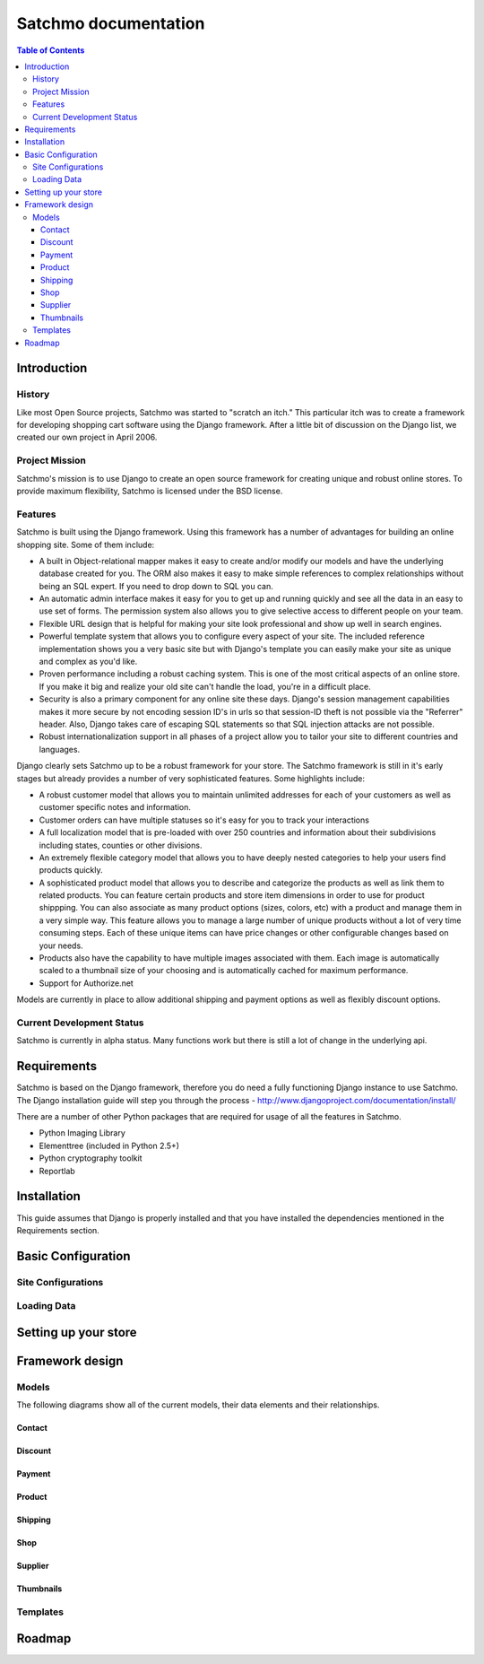 =====================
Satchmo documentation
=====================


.. contents:: Table of Contents
    
Introduction
------------

History
~~~~~~~
Like most Open Source projects, Satchmo was started to "scratch an itch."  This
particular itch was to create a framework for developing shopping cart software
using the Django framework.  After a little bit of discussion on the Django list, 
we created our own project in April 2006.

Project Mission
~~~~~~~~~~~~~~~
Satchmo's mission is to use Django to create an open source framework for creating 
unique and robust online stores. To provide maximum flexibility, Satchmo is licensed 
under the BSD license.

Features
~~~~~~~~
Satchmo is built using the Django framework.  Using this framework has a number 
of advantages for building an online shopping site.  Some of them include:

-   A built in Object-relational mapper makes it easy to create and/or modify our 
    models and have the underlying database created for you.  The ORM also makes it 
    easy to make simple references to complex relationships without being an SQL 
    expert.  If you need to drop down to SQL you can.
-   An automatic admin interface makes it easy for you to get up and running 
    quickly and see all the data in an easy to use set of forms.  The permission 
    system also allows you to give selective access to different people on your 
    team.
-   Flexible URL design that is helpful for making your site look professional 
    and show up well in search engines.
-   Powerful template system that allows you to configure every aspect of your 
    site.  The included reference implementation shows you a very basic site but 
    with Django's template you can easily make your site as unique and complex as 
    you'd like.
-   Proven performance including a robust caching system.  This is one of the 
    most critical aspects of an online store.  If you make it big and realize your 
    old site can't handle the load, you're in a difficult place.
-   Security is also a primary component for any online site these days.  
    Django's session management capabilities makes it more secure by not encoding 
    session ID's in urls so that session-ID theft is not possible via the "Referrer" header.  
    Also, Django takes care of escaping SQL statements so that SQL injection attacks are    
    not possible.
-   Robust internationalization support in all phases of a project allow you to 
    tailor your site to different countries and languages.

Django clearly sets Satchmo up to be a robust framework for your store.  The 
Satchmo framework is still in it's early stages but already provides a number 
of very sophisticated features.  Some highlights include:

-   A robust customer model that allows you to maintain unlimited addresses for 
    each of your customers as well as customer specific notes and information.
-   Customer orders can have multiple statuses so it's easy for you to track your 
    interactions
-   A full localization model that is pre-loaded with over 250 countries and 
    information about their subdivisions including states, counties or other 
    divisions.
-   An extremely flexible category model that allows you to have deeply nested 
    categories to help your users find products quickly.
-   A sophisticated product model that allows you to describe and categorize the 
    products as well as link them to related products.  You can feature certain 
    products and store item dimensions in order to use for product shippping.  You 
    can also associate as many product options (sizes, colors, etc) with a product 
    and manage them in a very simple way.  This feature allows you to manage a 
    large number of unique products without a lot of very time consuming steps.  
    Each of these unique items can have price changes or other configurable changes 
    based on your needs.
-   Products also have the capability to have multiple images associated with 
    them.  Each image is automatically scaled to a thumbnail size of your choosing 
    and is automatically cached for maximum performance.
-   Support for Authorize.net

Models are currently in place to allow additional shipping and payment options 
as well as flexibly discount options.

Current Development Status
~~~~~~~~~~~~~~~~~~~~~~~~~~
Satchmo is currently in alpha status.  Many functions work but there is still a lot
of change in the underlying api.

Requirements
------------
Satchmo is based on the Django framework, therefore you do need a fully functioning 
Django instance to use Satchmo.  The Django installation guide will step you 
through the process - http://www.djangoproject.com/documentation/install/

There are a number of other Python packages that are required for usage of all the 
features in Satchmo.

- Python Imaging Library
- Elementtree (included in Python 2.5+)
- Python cryptography toolkit
- Reportlab

Installation
------------
This guide assumes that Django is properly installed and that you have installed the
dependencies mentioned in the Requirements section.

Basic Configuration
-------------------

Site Configurations
~~~~~~~~~~~~~~~~~~~

Loading Data
~~~~~~~~~~~~

Setting up your store
---------------------

Framework design
----------------

Models
~~~~~~
The following diagrams show all of the current models, their data elements and their relationships.

Contact
+++++++
.. image:: contact.gif

Discount
++++++++
.. image:: discount.gif

Payment
+++++++
.. image:: payment.gif

Product
+++++++
.. image:: product.gif

Shipping
++++++++
.. image:: shipping.gif

Shop
++++
.. image:: shop.gif

Supplier
++++++++
.. image:: supplier.gif

Thumbnails
++++++++++

Templates
~~~~~~~~~

Roadmap
-------


